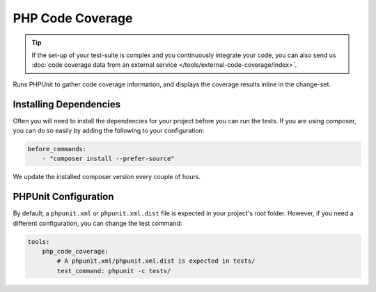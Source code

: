 PHP Code Coverage
=================

.. tip ::
    If the set-up of your test-suite is complex and you continuously integrate your code, you can also send us
    :doc:`code coverage data from an external service </tools/external-code-coverage/index>`.

Runs PHPUnit to gather code coverage information, and displays the coverage results inline in the change-set.

.. include :: php_code_coverage_configuration.rst

Installing Dependencies
-----------------------
Often you will need to install the dependencies for your project before you can run the tests. If you are using composer,
you can do so easily by adding the following to your configuration:

.. code-block :: yaml

    before_commands:
        - "composer install --prefer-source"

We update the installed composer version every couple of hours.

PHPUnit Configuration
---------------------
By default, a ``phpunit.xml`` or ``phpunit.xml.dist`` file is expected in your project's root folder. However, if you need a
different configuration, you can change the test command:

.. code-block :: yaml

    tools:
        php_code_coverage:
            # A phpunit.xml/phpunit.xml.dist is expected in tests/
            test_command: phpunit -c tests/


.. include :: php_code_coverage_configuration_reference.rst
